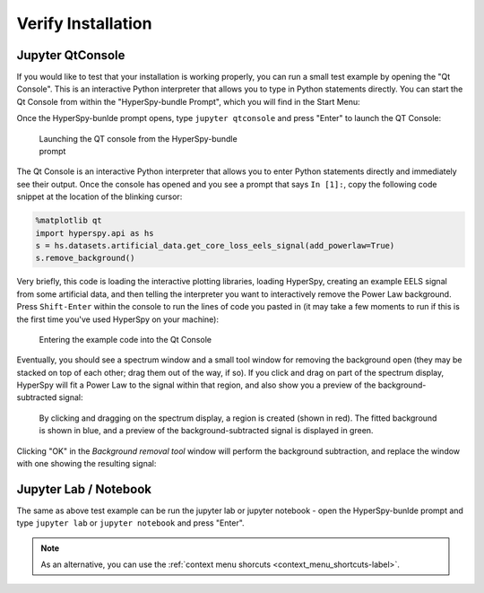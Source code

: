 .. _verify-label:

Verify Installation
===================

Jupyter QtConsole
-----------------

If you would like to test that your installation is working properly, you can
run a small test example by opening the "Qt Console". This is an interactive
Python interpreter that allows you to type in Python statements directly. You
can start the Qt Console from within the "HyperSpy-bundle Prompt", which you will
find in the Start Menu:

Once the HyperSpy-bunlde prompt opens, type ``jupyter qtconsole`` and press "Enter"
to launch the QT Console:

.. figure:: _static/bundle_launching_qtconsole.png
   :width: 100 %
   :alt: Launching the QT Console from the HyperSpy-bundle prompt
   :figwidth: 50%

   Launching the QT console from the HyperSpy-bundle prompt

The Qt Console is an interactive Python interpreter that allows you to enter
Python statements directly and immediately see their output. Once the console
has opened and you see a prompt that says ``In [1]:``, copy the following code
snippet at the location of the blinking cursor:

..  code-block:: python

    %matplotlib qt
    import hyperspy.api as hs
    s = hs.datasets.artificial_data.get_core_loss_eels_signal(add_powerlaw=True)
    s.remove_background()

Very briefly, this code is loading the interactive plotting libraries, loading
HyperSpy, creating an example EELS signal from some artificial data, and then
telling the interpreter you want to interactively remove the Power Law
background. Press ``Shift-Enter`` within the console to run the lines of code
you pasted in (it may take a few moments to run if this is the first time
you've used HyperSpy on your machine):

.. figure:: _static/bundle_test_qtconsole_code.png
   :width: 100 %
   :alt: Entering the example code into the Qt Console
   :figwidth: 70%

   Entering the example code into the Qt Console

Eventually, you should see a spectrum window and a small tool window for
removing the background open (they may be stacked on top of each other;
drag them out of the way, if so). If you click and drag on part of the spectrum
display, HyperSpy will fit a Power Law to the signal within that region,
and also show you a preview of the background-subtracted signal:

.. figure:: _static/bundle_test_bgremoval.gif
   :width: 100 %
   :alt: Removing the background from a test signal
   :figwidth: 90%

   By clicking and dragging on the spectrum display, a region is created (shown
   in red). The fitted background is shown in blue, and a preview of the
   background-subtracted signal is displayed in green.

Clicking "OK" in the *Background removal tool* window will perform the
background subtraction, and replace the window with one showing the resulting
signal:

.. figure:: _static/bundle_test_bgremoval_sig.png
   :width: 100 %
   :alt: Removing the background from a test signal
   :figwidth: 50%


Jupyter Lab / Notebook
----------------------

The same as above test example can be run the jupyter lab or jupyter notebook -
open the HyperSpy-bunlde prompt and type ``jupyter lab`` or ``jupyter notebook``
and press "Enter".

.. note::
   As an alternative, you can use the :ref:`context menu shorcuts <context_menu_shortcuts-label>`.